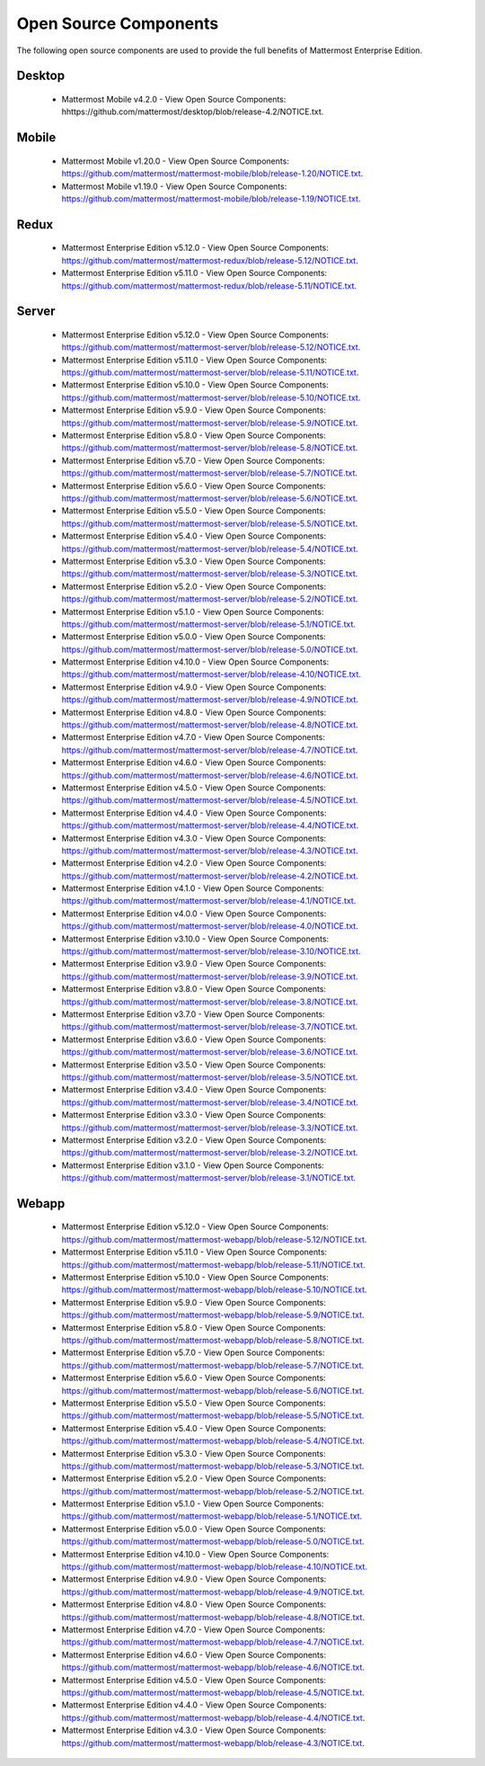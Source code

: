 Open Source Components
===========================

The following open source components are used to provide the full benefits of Mattermost Enterprise Edition.

Desktop
------------------------------

 - Mattermost Mobile v4.2.0 - View Open Source Components: hhttps://github.com/mattermost/desktop/blob/release-4.2/NOTICE.txt.


Mobile
------------------------------

 - Mattermost Mobile v1.20.0 - View Open Source Components: https://github.com/mattermost/mattermost-mobile/blob/release-1.20/NOTICE.txt.
 - Mattermost Mobile v1.19.0 - View Open Source Components: https://github.com/mattermost/mattermost-mobile/blob/release-1.19/NOTICE.txt.

Redux
------------------------------

 - Mattermost Enterprise Edition v5.12.0 - View Open Source Components: https://github.com/mattermost/mattermost-redux/blob/release-5.12/NOTICE.txt.
 - Mattermost Enterprise Edition v5.11.0 - View Open Source Components: https://github.com/mattermost/mattermost-redux/blob/release-5.11/NOTICE.txt.
 
Server
------------------------------

 - Mattermost Enterprise Edition v5.12.0 - View Open Source Components: https://github.com/mattermost/mattermost-server/blob/release-5.12/NOTICE.txt.
 - Mattermost Enterprise Edition v5.11.0 - View Open Source Components: https://github.com/mattermost/mattermost-server/blob/release-5.11/NOTICE.txt.
 - Mattermost Enterprise Edition v5.10.0 - View Open Source Components: https://github.com/mattermost/mattermost-server/blob/release-5.10/NOTICE.txt.
 - Mattermost Enterprise Edition v5.9.0 - View Open Source Components: https://github.com/mattermost/mattermost-server/blob/release-5.9/NOTICE.txt.
 - Mattermost Enterprise Edition v5.8.0 - View Open Source Components: https://github.com/mattermost/mattermost-server/blob/release-5.8/NOTICE.txt.
 - Mattermost Enterprise Edition v5.7.0 - View Open Source Components: https://github.com/mattermost/mattermost-server/blob/release-5.7/NOTICE.txt.
 - Mattermost Enterprise Edition v5.6.0 - View Open Source Components: https://github.com/mattermost/mattermost-server/blob/release-5.6/NOTICE.txt.
 - Mattermost Enterprise Edition v5.5.0 - View Open Source Components: https://github.com/mattermost/mattermost-server/blob/release-5.5/NOTICE.txt.
 - Mattermost Enterprise Edition v5.4.0 - View Open Source Components: https://github.com/mattermost/mattermost-server/blob/release-5.4/NOTICE.txt.
 - Mattermost Enterprise Edition v5.3.0 - View Open Source Components: https://github.com/mattermost/mattermost-server/blob/release-5.3/NOTICE.txt.
 - Mattermost Enterprise Edition v5.2.0 - View Open Source Components: https://github.com/mattermost/mattermost-server/blob/release-5.2/NOTICE.txt.
 - Mattermost Enterprise Edition v5.1.0 - View Open Source Components: https://github.com/mattermost/mattermost-server/blob/release-5.1/NOTICE.txt.
 - Mattermost Enterprise Edition v5.0.0 - View Open Source Components: https://github.com/mattermost/mattermost-server/blob/release-5.0/NOTICE.txt.
 - Mattermost Enterprise Edition v4.10.0 - View Open Source Components: https://github.com/mattermost/mattermost-server/blob/release-4.10/NOTICE.txt.
 - Mattermost Enterprise Edition v4.9.0 - View Open Source Components: https://github.com/mattermost/mattermost-server/blob/release-4.9/NOTICE.txt.
 - Mattermost Enterprise Edition v4.8.0 - View Open Source Components: https://github.com/mattermost/mattermost-server/blob/release-4.8/NOTICE.txt.
 - Mattermost Enterprise Edition v4.7.0 - View Open Source Components: https://github.com/mattermost/mattermost-server/blob/release-4.7/NOTICE.txt.
 - Mattermost Enterprise Edition v4.6.0 - View Open Source Components: https://github.com/mattermost/mattermost-server/blob/release-4.6/NOTICE.txt.
 - Mattermost Enterprise Edition v4.5.0 - View Open Source Components: https://github.com/mattermost/mattermost-server/blob/release-4.5/NOTICE.txt.
 - Mattermost Enterprise Edition v4.4.0 - View Open Source Components: https://github.com/mattermost/mattermost-server/blob/release-4.4/NOTICE.txt.
 - Mattermost Enterprise Edition v4.3.0 - View Open Source Components: https://github.com/mattermost/mattermost-server/blob/release-4.3/NOTICE.txt.
 - Mattermost Enterprise Edition v4.2.0 - View Open Source Components: https://github.com/mattermost/mattermost-server/blob/release-4.2/NOTICE.txt.
 - Mattermost Enterprise Edition v4.1.0 - View Open Source Components: https://github.com/mattermost/mattermost-server/blob/release-4.1/NOTICE.txt.
 - Mattermost Enterprise Edition v4.0.0 - View Open Source Components: https://github.com/mattermost/mattermost-server/blob/release-4.0/NOTICE.txt.
 - Mattermost Enterprise Edition v3.10.0 - View Open Source Components: https://github.com/mattermost/mattermost-server/blob/release-3.10/NOTICE.txt.
 - Mattermost Enterprise Edition v3.9.0 - View Open Source Components: https://github.com/mattermost/mattermost-server/blob/release-3.9/NOTICE.txt.
 - Mattermost Enterprise Edition v3.8.0 - View Open Source Components: https://github.com/mattermost/mattermost-server/blob/release-3.8/NOTICE.txt.
 - Mattermost Enterprise Edition v3.7.0 - View Open Source Components: https://github.com/mattermost/mattermost-server/blob/release-3.7/NOTICE.txt.
 - Mattermost Enterprise Edition v3.6.0 - View Open Source Components: https://github.com/mattermost/mattermost-server/blob/release-3.6/NOTICE.txt.
 - Mattermost Enterprise Edition v3.5.0 - View Open Source Components: https://github.com/mattermost/mattermost-server/blob/release-3.5/NOTICE.txt.
 - Mattermost Enterprise Edition v3.4.0 - View Open Source Components: https://github.com/mattermost/mattermost-server/blob/release-3.4/NOTICE.txt.
 - Mattermost Enterprise Edition v3.3.0 - View Open Source Components: https://github.com/mattermost/mattermost-server/blob/release-3.3/NOTICE.txt.
 - Mattermost Enterprise Edition v3.2.0 - View Open Source Components: https://github.com/mattermost/mattermost-server/blob/release-3.2/NOTICE.txt.
 - Mattermost Enterprise Edition v3.1.0 - View Open Source Components: https://github.com/mattermost/mattermost-server/blob/release-3.1/NOTICE.txt.

Webapp
------------------------------

 - Mattermost Enterprise Edition v5.12.0 - View Open Source Components: https://github.com/mattermost/mattermost-webapp/blob/release-5.12/NOTICE.txt.
 - Mattermost Enterprise Edition v5.11.0 - View Open Source Components: https://github.com/mattermost/mattermost-webapp/blob/release-5.11/NOTICE.txt.
 - Mattermost Enterprise Edition v5.10.0 - View Open Source Components: https://github.com/mattermost/mattermost-webapp/blob/release-5.10/NOTICE.txt.
 - Mattermost Enterprise Edition v5.9.0 - View Open Source Components: https://github.com/mattermost/mattermost-webapp/blob/release-5.9/NOTICE.txt.
 - Mattermost Enterprise Edition v5.8.0 - View Open Source Components: https://github.com/mattermost/mattermost-webapp/blob/release-5.8/NOTICE.txt.
 - Mattermost Enterprise Edition v5.7.0 - View Open Source Components: https://github.com/mattermost/mattermost-webapp/blob/release-5.7/NOTICE.txt.
 - Mattermost Enterprise Edition v5.6.0 - View Open Source Components: https://github.com/mattermost/mattermost-webapp/blob/release-5.6/NOTICE.txt.
 - Mattermost Enterprise Edition v5.5.0 - View Open Source Components: https://github.com/mattermost/mattermost-webapp/blob/release-5.5/NOTICE.txt.
 - Mattermost Enterprise Edition v5.4.0 - View Open Source Components: https://github.com/mattermost/mattermost-webapp/blob/release-5.4/NOTICE.txt.
 - Mattermost Enterprise Edition v5.3.0 - View Open Source Components: https://github.com/mattermost/mattermost-webapp/blob/release-5.3/NOTICE.txt.
 - Mattermost Enterprise Edition v5.2.0 - View Open Source Components: https://github.com/mattermost/mattermost-webapp/blob/release-5.2/NOTICE.txt.
 - Mattermost Enterprise Edition v5.1.0 - View Open Source Components: https://github.com/mattermost/mattermost-webapp/blob/release-5.1/NOTICE.txt.
 - Mattermost Enterprise Edition v5.0.0 - View Open Source Components: https://github.com/mattermost/mattermost-webapp/blob/release-5.0/NOTICE.txt.
 - Mattermost Enterprise Edition v4.10.0 - View Open Source Components: https://github.com/mattermost/mattermost-webapp/blob/release-4.10/NOTICE.txt.
 - Mattermost Enterprise Edition v4.9.0 - View Open Source Components: https://github.com/mattermost/mattermost-webapp/blob/release-4.9/NOTICE.txt.
 - Mattermost Enterprise Edition v4.8.0 - View Open Source Components: https://github.com/mattermost/mattermost-webapp/blob/release-4.8/NOTICE.txt.
 - Mattermost Enterprise Edition v4.7.0 - View Open Source Components: https://github.com/mattermost/mattermost-webapp/blob/release-4.7/NOTICE.txt.
 - Mattermost Enterprise Edition v4.6.0 - View Open Source Components: https://github.com/mattermost/mattermost-webapp/blob/release-4.6/NOTICE.txt.
 - Mattermost Enterprise Edition v4.5.0 - View Open Source Components: https://github.com/mattermost/mattermost-webapp/blob/release-4.5/NOTICE.txt.
 - Mattermost Enterprise Edition v4.4.0 - View Open Source Components: https://github.com/mattermost/mattermost-webapp/blob/release-4.4/NOTICE.txt.
 - Mattermost Enterprise Edition v4.3.0 - View Open Source Components: https://github.com/mattermost/mattermost-webapp/blob/release-4.3/NOTICE.txt.
